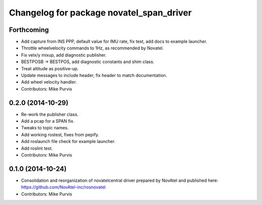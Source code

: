 ^^^^^^^^^^^^^^^^^^^^^^^^^^^^^^^^^^^^^^^^^
Changelog for package novatel_span_driver
^^^^^^^^^^^^^^^^^^^^^^^^^^^^^^^^^^^^^^^^^

Forthcoming
-----------
* Add capture from INS PPP, default value for IMU rate, fix test, add docs to example launcher.
* Throttle wheelvelocity commands to 1Hz, as recommended by Novatel.
* Fix velx/y mixup, add diagnostic publisher.
* BESTPOSB -> BESTPOS, add diagnostic constants and shim class.
* Treat altitude as positive-up.
* Update messages to include header, fix header to match documentation.
* Add wheel velocity handler.
* Contributors: Mike Purvis

0.2.0 (2014-10-29)
------------------
* Re-work the publisher class.
* Add a pcap for a SPAN fix.
* Tweaks to topic names.
* Add working rostest, fixes from pepify.
* Add roslaunch file check for example launcher.
* Add roslint test.
* Contributors: Mike Purvis

0.1.0 (2014-10-24)
------------------
* Consolidation and reorganization of novatelcentral driver prepared by NovAtel
  and published here: https://github.com/NovAtel-inc/rosnovatel
* Contributors: Mike Purvis

